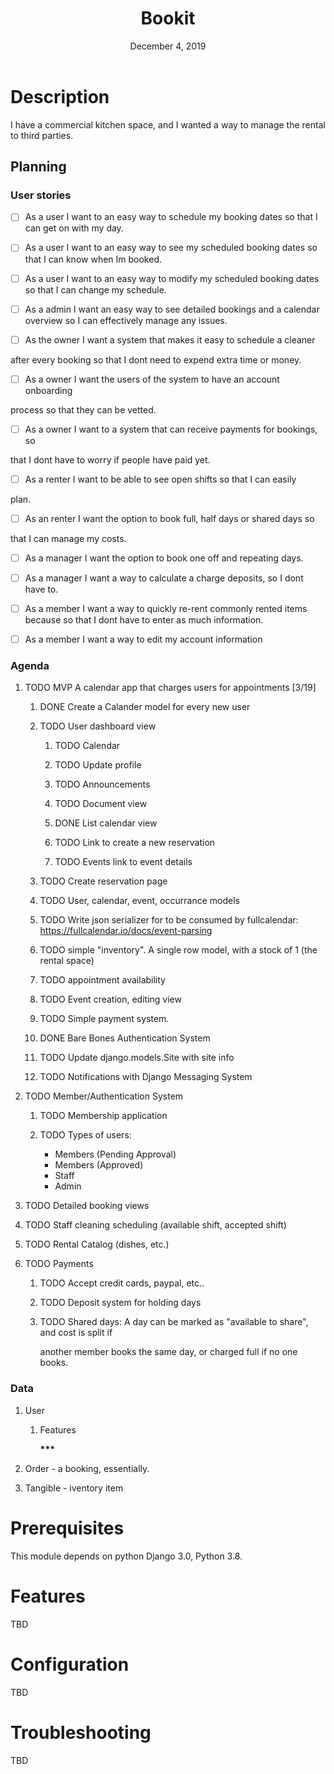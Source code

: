 #+TITLE:   Bookit
#+DATE:    December 4, 2019
#+SINCE:   {replace with next tagged release version}
#+STARTUP: inlineimages

* Table of Contents :TOC_3:noexport:
- [[#description][Description]]
  - [[#planning][Planning]]
    - [[#user-stories][User stories]]
    - [[#agenda][Agenda]]
    - [[#data][Data]]
- [[#prerequisites][Prerequisites]]
- [[#features][Features]]
- [[#configuration][Configuration]]
- [[#troubleshooting][Troubleshooting]]

* Description
I have a commercial kitchen space, and I wanted a way to manage the rental to
third parties.

** Planning
*** User stories
- [ ] As a user I want to an easy way to schedule my booking dates so that I can
  get on with my day.

- [ ] As a user I want to an easy way to see my scheduled booking dates so that I can
  know when Im booked.

- [ ] As a user I want to an easy way to modify my scheduled booking dates so that I can
  change my schedule.

- [ ] As a admin I want an easy way to see detailed bookings and a calendar
  overview so I can effectively manage any issues.

- [ ] As the owner I want a system that makes it easy to schedule a cleaner
after every booking so that I dont need to expend extra time or money.

- [ ] As a owner I want the users of the system to have an account onboarding
process so that they can be vetted.

- [ ] As a owner I want to a system that can receive payments for bookings, so
that I dont have to worry if people have paid yet.

- [ ] As a renter I want to be able to see open shifts so that I can easily
plan.

- [ ] As an renter I want the option to book full, half days or shared days so
that I can manage my costs.

- [ ] As a manager I want the option to book one off and repeating days.

- [ ] As a manager I want a way to calculate a charge deposits, so I dont have to.

- [ ] As a member I want a way to quickly re-rent commonly rented items because
  so that I dont have to enter as much information.

- [ ] As a member I want a way to edit my account information

*** Agenda
**** TODO MVP A calendar app that charges users for appointments [3/19]
***** DONE Create a Calander model for every new user
***** TODO User dashboard view
****** TODO Calendar
****** TODO Update profile
****** TODO Announcements
****** TODO Document view
****** DONE List calendar view
****** TODO Link to create a new reservation
****** TODO Events link to event details
***** TODO Create reservation page
***** TODO User, calendar, event, occurrance models
***** TODO Write json serializer for to be consumed by fullcalendar: https://fullcalendar.io/docs/event-parsing
***** TODO simple "inventory". A single row model, with a stock of 1 (the rental space)
***** TODO appointment availability
***** TODO Event creation, editing view
***** TODO Simple payment system.
***** DONE Bare Bones Authentication System

***** TODO Update django.models.Site with site info
***** TODO Notifications with Django Messaging System

**** TODO Member/Authentication System
***** TODO Membership application
***** TODO Types of users:
- Members (Pending Approval)
- Members (Approved)
- Staff
- Admin
**** TODO Detailed booking views
**** TODO Staff cleaning scheduling (available shift, accepted shift)
**** TODO Rental Catalog (dishes, etc.)
**** TODO Payments
***** TODO Accept credit cards, paypal, etc..
***** TODO Deposit system for holding days
***** TODO Shared days: A day can be marked as "available to share", and cost is split if
another member books the same day, or charged full if no one books.


*** Data
**** User
***** Features
*****

**** Order - a booking, essentially.
**** Tangible - iventory item

* Prerequisites
This module depends on python Django 3.0, Python 3.8.

* Features
TBD

* Configuration
TBD

* Troubleshooting
TBD
